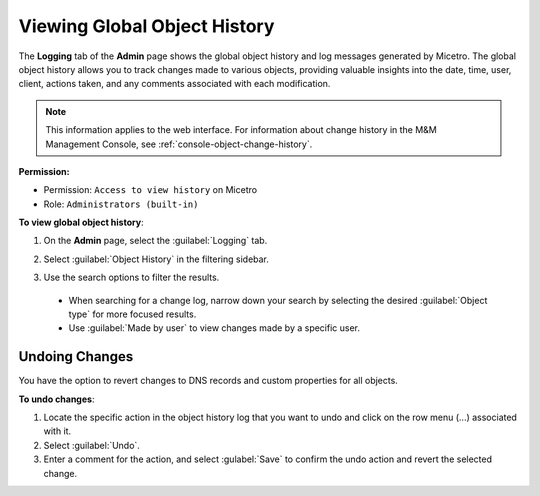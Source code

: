 .. meta::
   :description: How to view object history and Micetro logs and undo changes
   :keywords: change history, object history, Micetro logs, logging, undo changes

.. _admin-object-history:

Viewing Global Object History
=============================
The **Logging** tab of the **Admin** page shows the global object history and log messages generated by Micetro. The global object history allows you to track changes made to various objects, providing valuable insights into the date, time, user, client, actions taken, and any comments associated with each modification.

.. note::
  This information applies to the web interface. For information about change history in the M&M Management Console, see :ref:`console-object-change-history`.
  
**Permission:** 

* Permission: ``Access to view history`` on Micetro
* Role: ``Administrators (built-in)``

**To view global object history**:

1. On the **Admin** page, select the :guilabel:`Logging` tab. 

2. Select :guilabel:`Object History` in the filtering sidebar.

3. Use the search options to filter the results.

    .. image:: ../../images/logging-object-history.png
      :width: 90%
  
  * When searching for a change log, narrow down your search by selecting the desired :guilabel:`Object type` for more focused results. 
  * Use  :guilabel:`Made by user` to view changes made by a specific user.
   
Undoing Changes
----------------
You have the option to revert changes to DNS records and custom properties for all objects. 

**To undo changes**:

1. Locate the specific action in the object history log that you want to undo and click on the row menu (...) associated with it.

2. Select :guilabel:`Undo`.

3. Enter a comment for the action, and select :gulabel:`Save` to confirm the undo action and revert the selected change.

